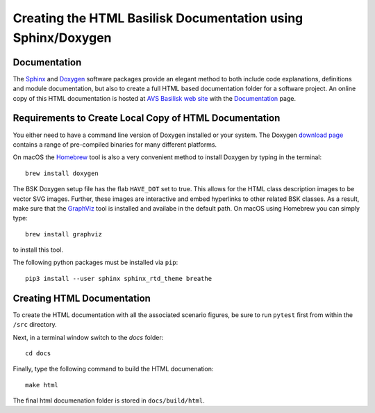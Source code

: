 
.. _createHtmlDocumentation:

Creating the HTML Basilisk Documentation using Sphinx/Doxygen
=============================================================

Documentation
-------------

The `Sphinx <https://pypi.org/project/Sphinx/>`__ and `Doxygen <http://doxygen.nl>`__ software packages provide an elegant method to both include code explanations, definitions and module documentation, but also to create a full HTML based documentation folder for a software project. An online copy of this HTML documentation is hosted at `AVS Basilisk web site <http://hanspeterschaub.info/bskMain.html>`__ with the `Documentation <http://hanspeterschaub.info/bskHtml/index.html>`__ page.
 
 .. image:: ../_images/static/bskHTML.png
 	:align: center
 	


Requirements to Create Local Copy of HTML Documentation
---------------------------------------------------------------

You either need to have a command line version of Doxygen installed or your system. The Doxygen `download
page <http://www.stack.nl/~dimitri/doxygen/download.html>`__ contains a range of pre-compiled binaries for many different platforms.

On macOS the `Homebrew <https://brew.sh>`__ tool is also a very
convenient method to install Doxygen by typing in the terminal::

   brew install doxygen



The BSK Doxygen setup file has the flab ``HAVE_DOT`` set to
true. This allows for the HTML class description images to be vector SVG images. Further, these images are interactive and embed hyperlinks to other related BSK classes. As a result, make sure that the `GraphViz <http://www.graphviz.org>`__ tool is installed and availabe in the default path. On macOS using Homebrew you can simply type::

   brew install graphviz

to install this tool.


The following python packages must be installed via ``pip``::

    pip3 install --user sphinx sphinx_rtd_theme breathe


Creating HTML Documentation
---------------------------

To create the HTML documentation with all the associated scenario
figures, be sure to run ``pytest`` first from within the ``/src``
directory.

Next, in a terminal window switch to the `docs` folder::

    cd docs

Finally, type the following command to build the HTML documenation::

    make html

The final html documenation folder is stored in ``docs/build/html``.

